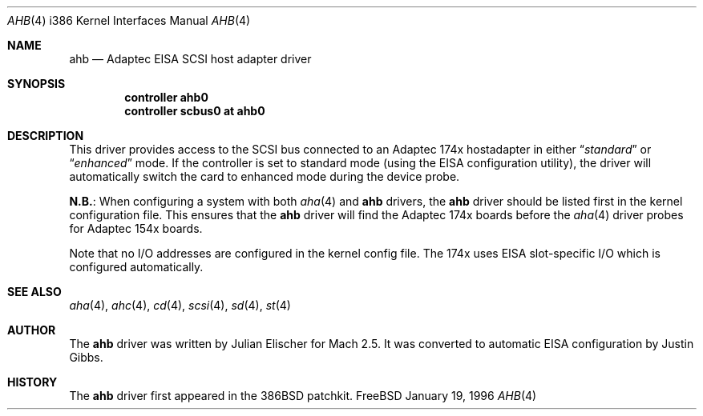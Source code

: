.\"
.\" Copyright (c) 1994 Wilko Bulte
.\" All rights reserved.
.\"
.\" Redistribution and use in source and binary forms, with or without
.\" modification, are permitted provided that the following conditions
.\" are met:
.\" 1. Redistributions of source code must retain the above copyright
.\"    notice, this list of conditions and the following disclaimer.
.\" 2. Redistributions in binary form must reproduce the above copyright
.\"    notice, this list of conditions and the following disclaimer in the
.\"    documentation and/or other materials provided with the distribution.
.\" 3. The name of the author may not be used to endorse or promote products
.\"    derived from this software withough specific prior written permission
.\"
.\" THIS SOFTWARE IS PROVIDED BY THE AUTHOR ``AS IS'' AND ANY EXPRESS OR
.\" IMPLIED WARRANTIES, INCLUDING, BUT NOT LIMITED TO, THE IMPLIED WARRANTIES
.\" OF MERCHANTABILITY AND FITNESS FOR A PARTICULAR PURPOSE ARE DISCLAIMED.
.\" IN NO EVENT SHALL THE AUTHOR BE LIABLE FOR ANY DIRECT, INDIRECT,
.\" INCIDENTAL, SPECIAL, EXEMPLARY, OR CONSEQUENTIAL DAMAGES (INCLUDING, BUT
.\" NOT LIMITED TO, PROCUREMENT OF SUBSTITUTE GOODS OR SERVICES; LOSS OF USE,
.\" DATA, OR PROFITS; OR BUSINESS INTERRUPTION) HOWEVER CAUSED AND ON ANY
.\" THEORY OF LIABILITY, WHETHER IN CONTRACT, STRICT LIABILITY, OR TORT
.\" (INCLUDING NEGLIGENCE OR OTHERWISE) ARISING IN ANY WAY OUT OF THE USE OF
.\" THIS SOFTWARE, EVEN IF ADVISED OF THE POSSIBILITY OF SUCH DAMAGE.
.\"
.\"	$Id$
.\"
.Dd January 19, 1996
.Dt AHB 4 i386
.Os FreeBSD
.Sh NAME
.Nm ahb
.Nd Adaptec EISA SCSI host adapter driver
.Sh SYNOPSIS
.Cd controller ahb0
.Cd controller scbus0 at ahb0
.Sh DESCRIPTION
This driver provides access to the
.Tn SCSI
bus connected to an Adaptec 
174x hostadapter in either 
.Dq Em standard
or
.Dq Em enhanced
mode. If the controller
is set to standard mode (using the
.Tn EISA
configuration utility),
the driver will automatically 
switch the card to enhanced mode during the device probe.
.Pp
.Sy N.B. :
When configuring a system
with both
.Xr aha 4
and
.Nm
drivers, the
.Nm
driver should be listed first in the kernel configuration file.  This
ensures that the
.Nm
driver will find the Adaptec 174x boards before the 
.Xr aha 4
driver probes for Adaptec 154x boards.
.Pp
Note that no I/O addresses are configured in the kernel config file. The
174x uses
.Tn EISA
slot-specific I/O which is configured automatically.
.\"
.\" .Sh DIAGNOSTICS
.\"
.Sh SEE ALSO
.Xr aha 4 ,
.Xr ahc 4 ,
.Xr cd 4 ,
.Xr scsi 4 ,
.Xr sd 4 ,
.Xr st 4
.Sh AUTHOR
The
.Nm
driver was written by Julian Elischer for
.Tn Mach
2.5.  It was converted to automatic
.Tn EISA
configuration by Justin Gibbs.
.Sh HISTORY
The
.Nm
driver first appeared in the
.Tn 386BSD
patchkit.
